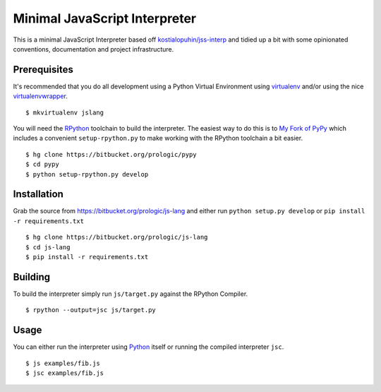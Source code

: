 .. _Python: https://www.python.org/
.. _virtualenv: https://pypy.python.org/pypi/virtualenv
.. _virtualenvwrapper: https://pypy.python.org/pypi/virtualenvwrapper


Minimal JavaScript Interpreter
==============================

This is a minimal JavaScript Interpreter based off
`kostialopuhin/jss-interp <https://bitbucket.org/kostialopuhin/jss-interp>`_
and tidied up a bit with some opinionated conventions, documentation and
project infrastructure.


Prerequisites
-------------

It's recommended that you do all development using a Python Virtual
Environment using `virtualenv`_ and/or using the nice `virtualenvwrapper`_.

::
    
    $ mkvirtualenv jslang

You will need the `RPython <https://bitbucket.org/pypy/pypy>`_ toolchain
to build the interpreter. The easiest way to do this is to
`My Fork of PyPy <https://bitbucket.org/prologic/pypy>`_ which includes
a convenient ``setup-rpython.py`` to make working with the RPython toolchain
a bit easier.

::
    
    $ hg clone https://bitbucket.org/prologic/pypy
    $ cd pypy
    $ python setup-rpython.py develop


Installation
------------

Grab the source from https://bitbucket.org/prologic/js-lang and either
run ``python setup.py develop`` or ``pip install -r requirements.txt``

::
    
    $ hg clone https://bitbucket.org/prologic/js-lang
    $ cd js-lang
    $ pip install -r requirements.txt


Building
--------

To build the interpreter simply run ``js/target.py`` against the RPython
Compiler.

::
    
    $ rpython --output=jsc js/target.py


Usage
-----

You can either run the interpreter using `Python`_ itself or running the
compiled interpreter ``jsc``.

::
    
    $ js examples/fib.js
    $ jsc examples/fib.js
